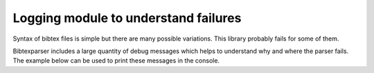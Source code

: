 Logging module to understand failures
=====================================

Syntax of bibtex files is simple but there are many possible variations. This library probably fails for some of them.

Bibtexparser includes a large quantity of debug messages which helps to understand why and where the parser fails.
The example below can be used to print these messages in the console.

.. code-block:: python
    import logging
    import logging.config

    logger = logging.getLogger(__name__)

    logging.config.dictConfig({
        'version': 1,
        'disable_existing_loggers': False,
        'formatters': {
            'standard': {
                'format': '%(asctime)s [%(levelname)s] %(name)s %(funcName)s:%(lineno)d: %(message)s'
            },
        },
        'handlers': {
            'default': {
                'level':'DEBUG',
                'formatter': 'standard',
                'class':'logging.StreamHandler',
            },
        },
        'loggers': {
            '': {
                'handlers': ['default'],
                'level': 'DEBUG',
                'formatter': 'standard',
                'propagate': True
            }
        }
    })


    if __name__ == '__main__':
        bibtex = """@ARTICLE{Cesar2013,
          author = {Jean César},
          title = {An amazing title},
          year = {2013},
          month = jan,
          volume = {12},
          pages = {12--23},
          journal = {Nice Journal},
          abstract = {This is an abstract. This line should be long enough to test
        	 multilines...},
          comments = {A comment},
          keywords = {keyword1, keyword2},
        }
        """

        with open('/tmp/bibtex.bib', 'w') as bibfile:
            bibfile.write(bibtex)

        from bibtexparser.bparser import BibTexParser

        with open('/tmp/bibtex.bib', 'r') as bibfile:
            bp = BibTexParser(bibfile)
            print(bp.get_entry_list())
